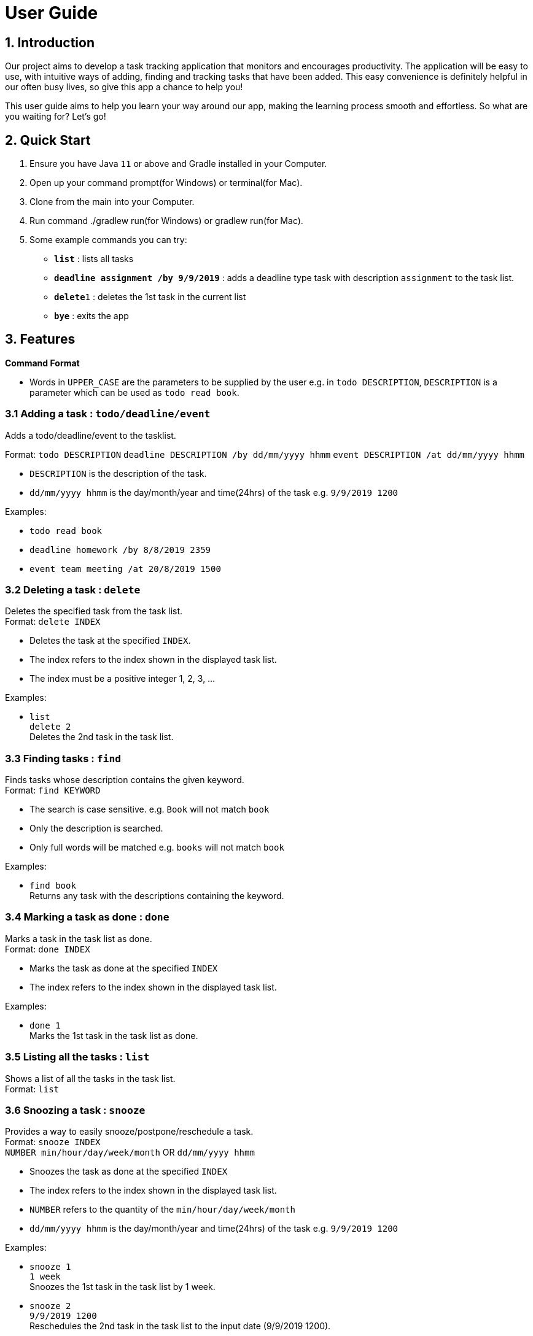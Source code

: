 = User Guide

== 1. Introduction
Our project aims to develop a task tracking application that monitors and encourages productivity. The application will be easy to use, with intuitive ways of adding, finding and tracking tasks that have been added. This easy convenience is definitely helpful in our often busy lives, so give this app a chance to help you!

This user guide aims to help you learn your way around our app, making the learning process smooth and effortless. So what are you waiting for? Let's go!

== 2. Quick Start  

  1. Ensure you have Java `11` or above and Gradle installed in your Computer.
  2. Open up your command prompt(for Windows) or terminal(for Mac). 
  3. Clone from the main into your Computer.
  4. Run command ./gradlew run(for Windows) or gradlew run(for Mac).
  5. Some example commands you can try:

* *`list`* : lists all tasks
* **`deadline assignment /by 9/9/2019`** : adds a deadline type task with description `assignment` to the task list.
* **`delete`**`1` : deletes the 1st task in the current list
* *`bye`* : exits the app
 
== 3. Features 
*Command Format*

* Words in `UPPER_CASE` are the parameters to be supplied by the user e.g. in `todo DESCRIPTION`,
  `DESCRIPTION` is a parameter which can be used as `todo read book`.

=== 3.1 Adding a task : `todo/deadline/event`
Adds a todo/deadline/event to the tasklist.

Format: `todo DESCRIPTION`  
        `deadline DESCRIPTION /by dd/mm/yyyy hhmm`  
        `event DESCRIPTION /at dd/mm/yyyy hhmm`  
        
  - `DESCRIPTION` is the description of the task.
  - `dd/mm/yyyy hhmm` is the day/month/year and time(24hrs) of the task e.g. `9/9/2019 1200`
  
Examples:

* `todo read book`
* `deadline homework /by 8/8/2019 2359`
* `event team meeting /at 20/8/2019 1500`

=== 3.2 Deleting a task : `delete`
Deletes the specified task from the task list. +
Format: `delete INDEX`

****
* Deletes the task at the specified `INDEX`.
* The index refers to the index shown in the displayed task list.
* The index must be a positive integer 1, 2, 3, ...
****

Examples:

 * `list` +
   `delete 2` +
   Deletes the 2nd task in the task list.
  
=== 3.3 Finding tasks : `find`

Finds tasks whose description contains the given keyword. + 
Format: `find KEYWORD`

****
* The search is case sensitive. e.g. `Book` will not match `book`
* Only the description is searched.
* Only full words will be matched e.g. `books` will not match `book`
****

Examples:

* `find book` +  
  Returns any task with the descriptions containing the keyword.

=== 3.4 Marking a task as done : `done`

Marks a task in the task list as done. +
Format: `done INDEX`

****
  * Marks the task as done at the specified `INDEX`
  * The index refers to the index shown in the displayed task list.
****

Examples:

  * `done 1` +  
  Marks the 1st task in the task list as done.

=== 3.5 Listing all the tasks : `list`

Shows a list of all the tasks in the task list. + 
Format: `list`

=== 3.6 Snoozing a task : `snooze`

Provides a way to easily snooze/postpone/reschedule a task. +
Format: `snooze INDEX` +
        `NUMBER min/hour/day/week/month` OR `dd/mm/yyyy hhmm`
        
****
* Snoozes the task as done at the specified `INDEX`
* The index refers to the index shown in the displayed task list.
* `NUMBER` refers to the quantity of the `min/hour/day/week/month`
* `dd/mm/yyyy hhmm` is the day/month/year and time(24hrs) of the task e.g. `9/9/2019 1200`
****

Examples:

  * `snooze 1` +  
    `1 week` +
    Snoozes the 1st task in the task list by 1 week.
    
  * `snooze 2` +
    `9/9/2019 1200` +
    Reschedules the 2nd task in the task list to the input date (9/9/2019 1200).
  
=== 3.7 Reminders : `remind`

Reminds the user when there is only one day left for tasks/events. Reminders also show up at the start of the program without any need to input command if there is only one day left for tasks/events. +
Format: `remind`

=== 3.8 Exiting the program : `bye`

Exits the program. +
Format: `bye`

=== 3.9 Saving the data

Save the tasks in the hard disk automatically whenever the task list changes.
There is no need to save manually.

== 4. FAQ

*Q*: Where do I install Java 11 from? +  
*A*: Java 11 can be downloaded from the Oracle website. https://www.oracle.com/technetwork/java/javase/downloads/index.html

== 5. Command Summary

* *Add*: `todo DESCRIPTION` `deadline DESCRIPTION /by dd/mmm/yyyy hhmm` `event DESCRIPTION /at dd/mm/yyyy hhmm` +
  e.g. `todo read book` `deadline homework /by 8/8/2019 2359` `event team meeting /at 20/8/2019 1500` 
* *Delete*: `delete INDEX`  +  
  e.g. `delete 3`
* *Find*: `find KEYWORD` +
  e.g. `find book`
* *Done*: `done INDEX` +
  e.g. `done 2`
* *List*: `list`
* *Snooze*: `snooze`
* *Remind*: `remind`
* *Bye*: `bye`

